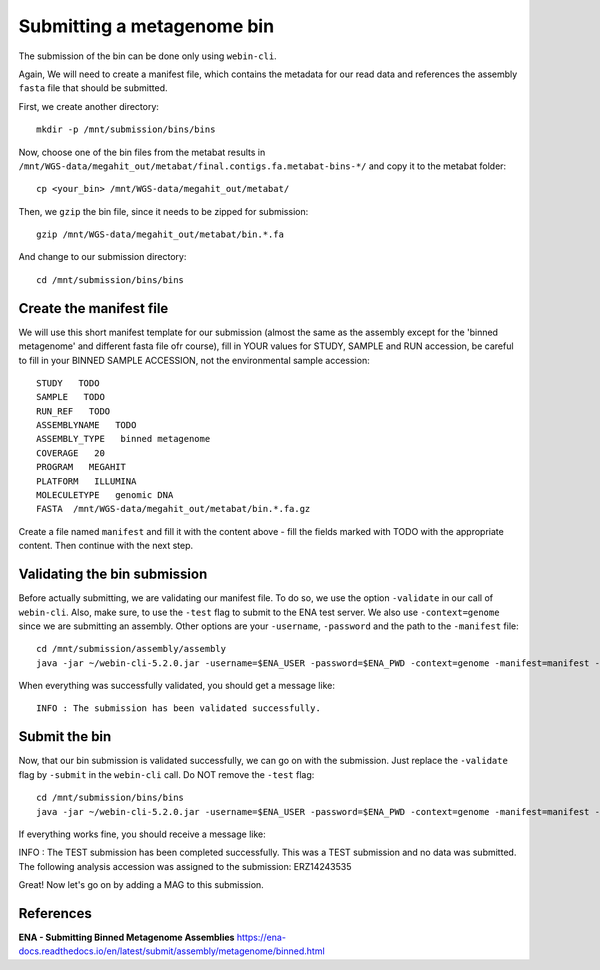 Submitting a metagenome bin
==================

The submission of the bin can be done only using ``webin-cli``.

Again, We will need to create a manifest file, which contains the metadata for our read data and references the assembly ``fasta`` file that should be submitted.

First, we create another directory::

  mkdir -p /mnt/submission/bins/bins

Now, choose one of the bin files from the metabat results in ``/mnt/WGS-data/megahit_out/metabat/final.contigs.fa.metabat-bins-*/`` and copy it to the metabat folder::

  cp <your_bin> /mnt/WGS-data/megahit_out/metabat/
  
Then, we ``gzip`` the bin file, since it needs to be zipped for submission::
  
  gzip /mnt/WGS-data/megahit_out/metabat/bin.*.fa
  
And change to our submission directory::
  
  cd /mnt/submission/bins/bins

Create the manifest file
^^^^^^^^^^

We will use this short manifest template for our submission (almost the same as the assembly except for the 'binned metagenome' and different fasta file ofr course), fill in YOUR values for STUDY, SAMPLE and RUN accession, be careful to fill in your BINNED SAMPLE ACCESSION, not the environmental sample accession::

  STUDY   TODO
  SAMPLE   TODO
  RUN_REF   TODO
  ASSEMBLYNAME   TODO
  ASSEMBLY_TYPE   binned metagenome
  COVERAGE   20
  PROGRAM   MEGAHIT
  PLATFORM   ILLUMINA
  MOLECULETYPE   genomic DNA
  FASTA  /mnt/WGS-data/megahit_out/metabat/bin.*.fa.gz
  
Create a file named ``manifest`` and fill it with the content above - fill the fields marked with TODO with the appropriate content. Then continue with the next step.

Validating the bin submission
^^^^^^^^^^^^^^^^^^

Before actually submitting, we are validating our manifest file. To do so, we use the option ``-validate`` in our call of ``webin-cli``. Also, make sure, to use the ``-test`` flag to submit to the ENA test server. We also use ``-context=genome`` since we are submitting an assembly. Other options are your ``-username``, ``-password`` and the path to the ``-manifest`` file::
  
  cd /mnt/submission/assembly/assembly
  java -jar ~/webin-cli-5.2.0.jar -username=$ENA_USER -password=$ENA_PWD -context=genome -manifest=manifest -validate -test

When everything was successfully validated, you should get a message like::

  INFO : The submission has been validated successfully.


Submit the bin
^^^^^^^^^^^^^^^^

Now, that our bin submission is validated successfully, we can go on with the submission. Just replace the ``-validate`` flag by ``-submit`` in the ``webin-cli`` call. Do NOT remove the ``-test`` flag::

  cd /mnt/submission/bins/bins
  java -jar ~/webin-cli-5.2.0.jar -username=$ENA_USER -password=$ENA_PWD -context=genome -manifest=manifest -submit -test
 
If everything works fine, you should receive a message like::

INFO : The TEST submission has been completed successfully. This was a TEST submission and no data was submitted. The following analysis accession was assigned to the submission: ERZ14243535

Great! Now let's go on by adding a MAG to this submission.


References
^^^^^^^^^^
**ENA - Submitting Binned Metagenome Assemblies** https://ena-docs.readthedocs.io/en/latest/submit/assembly/metagenome/binned.html
